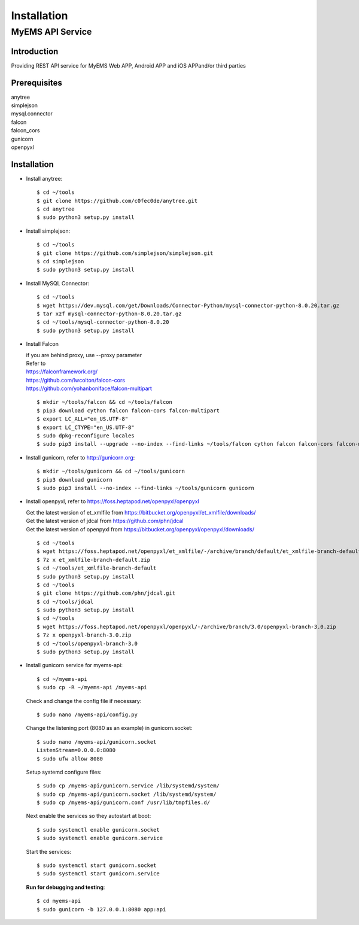 Installation
===================

MyEMS API Service
--------------------

Introduction
++++++++++++++++

Providing REST API service for MyEMS Web APP, Android APP and iOS APPand/or third parties

Prerequisites
+++++++++++++++
| anytree
| simplejson
| mysql.connector
| falcon
| falcon_cors
| gunicorn
| openpyxl

Installation
+++++++++++++++++

* Install anytree::

    $ cd ~/tools
    $ git clone https://github.com/c0fec0de/anytree.git
    $ cd anytree
    $ sudo python3 setup.py install

* Install simplejson::

    $ cd ~/tools
    $ git clone https://github.com/simplejson/simplejson.git
    $ cd simplejson
    $ sudo python3 setup.py install

* Install MySQL Connector::

    $ cd ~/tools
    $ wget https://dev.mysql.com/get/Downloads/Connector-Python/mysql-connector-python-8.0.20.tar.gz
    $ tar xzf mysql-connector-python-8.0.20.tar.gz
    $ cd ~/tools/mysql-connector-python-8.0.20
    $ sudo python3 setup.py install

* Install Falcon

  | if you are behind proxy, use --proxy parameter
  | Refer to
  | `https://falconframework.org/ <https://falconframework.org/>`_
  | `https://github.com/lwcolton/falcon-cors <https://github.com/lwcolton/falcon-cors>`_
  | `https://github.com/yohanboniface/falcon-multipart <https://github.com/yohanboniface/falcon-multipart>`_
  ::

    $ mkdir ~/tools/falcon && cd ~/tools/falcon
    $ pip3 download cython falcon falcon-cors falcon-multipart
    $ export LC_ALL="en_US.UTF-8"
    $ export LC_CTYPE="en_US.UTF-8"
    $ sudo dpkg-reconfigure locales
    $ sudo pip3 install --upgrade --no-index --find-links ~/tools/falcon cython falcon falcon-cors falcon-multipart

* Install gunicorn, refer to `http://gunicorn.org <http://gunicorn.org>`_::

    $ mkdir ~/tools/gunicorn && cd ~/tools/gunicorn
    $ pip3 download gunicorn
    $ sudo pip3 install --no-index --find-links ~/tools/gunicorn gunicorn

* Install openpyxl, refer to `https://foss.heptapod.net/openpyxl/openpyxl <https://foss.heptapod.net/openpyxl/openpyxl>`_

  | Get the latest version of et_xmlfile from `https://bitbucket.org/openpyxl/et_xmlfile/downloads/ <https://bitbucket.org/openpyxl/et_xmlfile/downloads/>`_
  | Get the latest version of jdcal from `https://github.com/phn/jdcal <https://github.com/phn/jdcal>`_
  | Get the latest version of openpyxl from `https://bitbucket.org/openpyxl/openpyxl/downloads/ <https://bitbucket.org/openpyxl/openpyxl/downloads/>`_
  ::

    $ cd ~/tools
    $ wget https://foss.heptapod.net/openpyxl/et_xmlfile/-/archive/branch/default/et_xmlfile-branch-default.zip
    $ 7z x et_xmlfile-branch-default.zip
    $ cd ~/tools/et_xmlfile-branch-default
    $ sudo python3 setup.py install
    $ cd ~/tools
    $ git clone https://github.com/phn/jdcal.git
    $ cd ~/tools/jdcal
    $ sudo python3 setup.py install
    $ cd ~/tools
    $ wget https://foss.heptapod.net/openpyxl/openpyxl/-/archive/branch/3.0/openpyxl-branch-3.0.zip
    $ 7z x openpyxl-branch-3.0.zip
    $ cd ~/tools/openpyxl-branch-3.0
    $ sudo python3 setup.py install

* Install gunicorn service for myems-api::

    $ cd ~/myems-api
    $ sudo cp -R ~/myems-api /myems-api

  Check and change the config file if necessary::

    $ sudo nano /myems-api/config.py

  Change the listening port (8080 as an example) in gunicorn.socket::

    $ sudo nano /myems-api/gunicorn.socket
    ListenStream=0.0.0.0:8080
    $ sudo ufw allow 8080

  Setup systemd configure files::

    $ sudo cp /myems-api/gunicorn.service /lib/systemd/system/
    $ sudo cp /myems-api/gunicorn.socket /lib/systemd/system/
    $ sudo cp /myems-api/gunicorn.conf /usr/lib/tmpfiles.d/

  Next enable the services so they autostart at boot::

    $ sudo systemctl enable gunicorn.socket
    $ sudo systemctl enable gunicorn.service

  Start the services::

    $ sudo systemctl start gunicorn.socket
    $ sudo systemctl start gunicorn.service

  **Run for debugging and testing**::

    $ cd myems-api
    $ sudo gunicorn -b 127.0.0.1:8080 app:api

